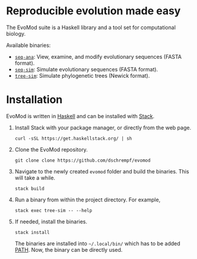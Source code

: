 * Reproducible evolution made easy

The EvoMod suite is a Haskell library and a tool set for computational biology.

Available binaries:
- [[id:61223757-46e3-4f2b-8065-c8348d4041f6][=seq-ana=]]: View, examine, and modify evolutionary sequences (FASTA
  format).
- [[id:d1a0c656-c3fb-4441-b598-df2ff62cb915][=seq-sim=]]: Simulate evolutionary sequences (FASTA format).
- [[id:709407e0-ef6d-4dea-a6a9-e2c81c76a697][=tree-sim=]]: Simulate phylogenetic trees (Newick format).
     
* Installation

EvoMod is written in [[https://www.haskell.org/][Haskell]] and can be
installed with
[[https://docs.haskellstack.org/en/stable/README/][Stack]].

1. Install Stack with your package manager, or directly from the web
   page.

   #+BEGIN_EXAMPLE
       curl -sSL https://get.haskellstack.org/ | sh
   #+END_EXAMPLE

2. Clone the EvoMod repository.

   #+BEGIN_EXAMPLE
       git clone clone https://github.com/dschrempf/evomod
   #+END_EXAMPLE

3. Navigate to the newly created =evomod= folder and build the binaries.
   This will take a while.

   #+BEGIN_EXAMPLE
       stack build
   #+END_EXAMPLE

4. Run a binary from within the project directory. For example,

   #+BEGIN_EXAMPLE
       stack exec tree-sim -- --help
   #+END_EXAMPLE

5. If needed, install the binaries.

   #+BEGIN_EXAMPLE
       stack install
   #+END_EXAMPLE

   The binaries are installed into =~/.local/bin/= which has to be added
   [[https://en.wikipedia.org/wiki/PATH_(variable)][PATH]]. Now, the
   binary can be directly used.

